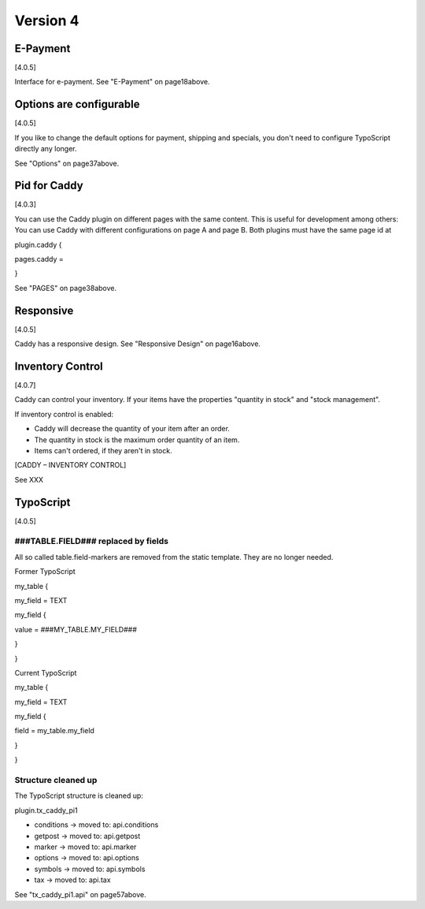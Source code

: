 ﻿

.. ==================================================
.. FOR YOUR INFORMATION
.. --------------------------------------------------
.. -*- coding: utf-8 -*- with BOM.

.. ==================================================
.. DEFINE SOME TEXTROLES
.. --------------------------------------------------
.. role::   underline
.. role::   typoscript(code)
.. role::   ts(typoscript)
   :class:  typoscript
.. role::   php(code)


Version 4
^^^^^^^^^


E-Payment
"""""""""

[4.0.5]

Interface for e-payment. See "E-Payment" on page18above.


Options are configurable
""""""""""""""""""""""""

[4.0.5]

If you like to change the default options for payment, shipping and
specials, you don't need to configure TypoScript directly any longer.

See "Options" on page37above.


Pid for Caddy
"""""""""""""

[4.0.3]

You can use the Caddy plugin on different pages with the same content.
This is useful for development among others: You can use Caddy with
different configurations on page A and page B. Both plugins must have
the same page id at

plugin.caddy {

pages.caddy =

}

See "PAGES" on page38above.


Responsive
""""""""""

[4.0.5]

Caddy has a responsive design. See "Responsive Design" on page16above.


Inventory Control
"""""""""""""""""

[4.0.7]

Caddy can control your inventory. If your items have the properties
"quantity in stock" and "stock management".

If inventory control is enabled:

- Caddy will decrease the quantity of your item after an order.

- The quantity in stock is the maximum order quantity of an item.

- Items can't ordered, if they aren't in stock.

[CADDY – INVENTORY CONTROL]

See XXX


TypoScript
""""""""""

[4.0.5]


###TABLE.FIELD### replaced by fields
~~~~~~~~~~~~~~~~~~~~~~~~~~~~~~~~~~~~

All so called table.field-markers are removed from the static
template. They are no longer needed.

Former TypoScript

my\_table {

my\_field = TEXT

my\_field {

value = ###MY\_TABLE.MY\_FIELD###

}

}

Current TypoScript

my\_table {

my\_field = TEXT

my\_field {

field = my\_table.my\_field

}

}


Structure cleaned up
~~~~~~~~~~~~~~~~~~~~

The TypoScript structure is cleaned up:

plugin.tx\_caddy\_pi1

- conditions -> moved to: api.conditions

- getpost -> moved to: api.getpost

- marker -> moved to: api.marker

- options -> moved to: api.options

- symbols -> moved to: api.symbols

- tax -> moved to: api.tax

See "tx\_caddy\_pi1.api" on page57above.

